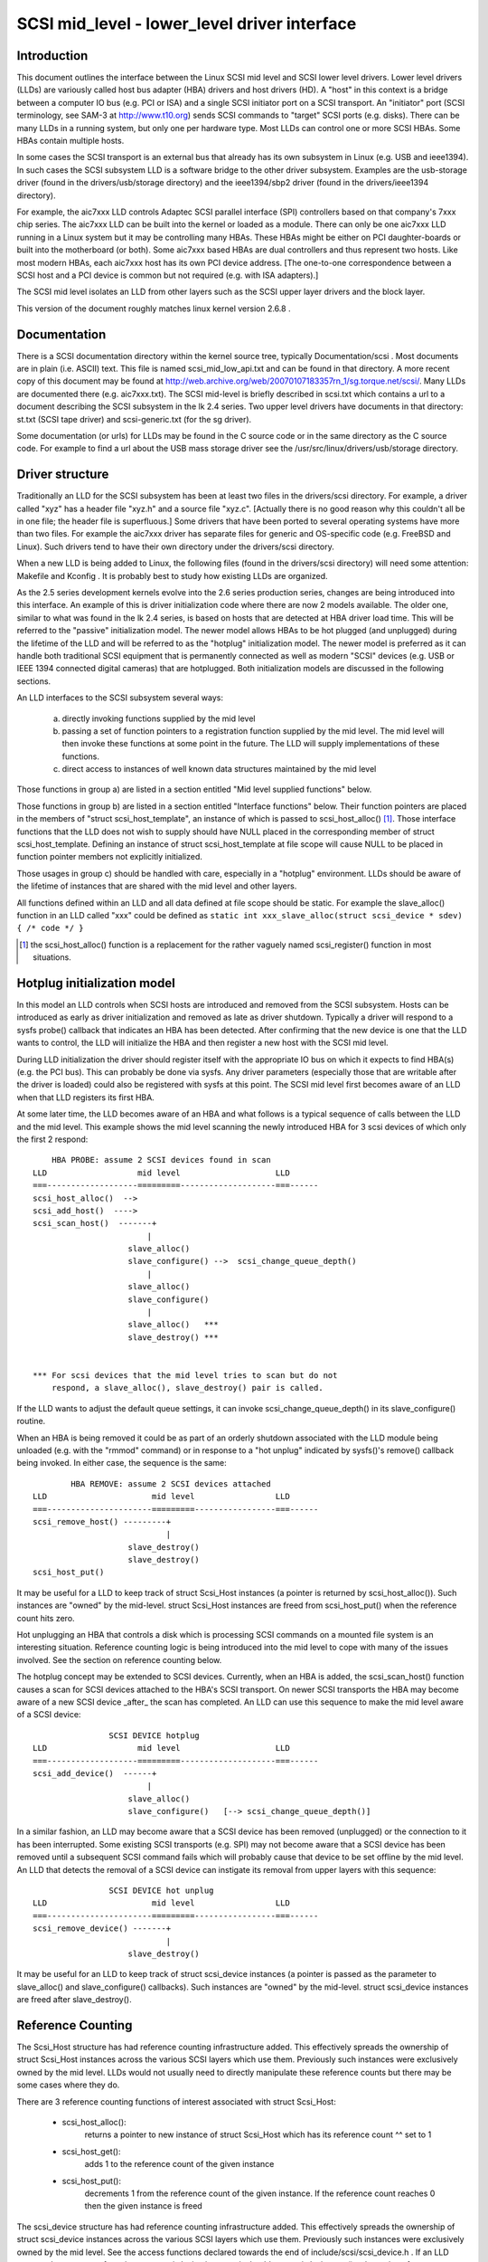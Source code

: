 .. SPDX-License-Identifier: GPL-2.0

=============================================
SCSI mid_level - lower_level driver interface
=============================================

Introduction
============
This document outlines the interface between the Linux SCSI mid level and
SCSI lower level drivers. Lower level drivers (LLDs) are variously called
host bus adapter (HBA) drivers and host drivers (HD). A "host" in this
context is a bridge between a computer IO bus (e.g. PCI or ISA) and a
single SCSI initiator port on a SCSI transport. An "initiator" port
(SCSI terminology, see SAM-3 at http://www.t10.org) sends SCSI commands
to "target" SCSI ports (e.g. disks). There can be many LLDs in a running
system, but only one per hardware type. Most LLDs can control one or more
SCSI HBAs. Some HBAs contain multiple hosts.

In some cases the SCSI transport is an external bus that already has
its own subsystem in Linux (e.g. USB and ieee1394). In such cases the
SCSI subsystem LLD is a software bridge to the other driver subsystem.
Examples are the usb-storage driver (found in the drivers/usb/storage
directory) and the ieee1394/sbp2 driver (found in the drivers/ieee1394
directory).

For example, the aic7xxx LLD controls Adaptec SCSI parallel interface
(SPI) controllers based on that company's 7xxx chip series. The aic7xxx
LLD can be built into the kernel or loaded as a module. There can only be
one aic7xxx LLD running in a Linux system but it may be controlling many
HBAs. These HBAs might be either on PCI daughter-boards or built into
the motherboard (or both). Some aic7xxx based HBAs are dual controllers
and thus represent two hosts. Like most modern HBAs, each aic7xxx host
has its own PCI device address. [The one-to-one correspondence between
a SCSI host and a PCI device is common but not required (e.g. with
ISA adapters).]

The SCSI mid level isolates an LLD from other layers such as the SCSI
upper layer drivers and the block layer.

This version of the document roughly matches linux kernel version 2.6.8 .

Documentation
=============
There is a SCSI documentation directory within the kernel source tree,
typically Documentation/scsi . Most documents are in plain
(i.e. ASCII) text. This file is named scsi_mid_low_api.txt and can be
found in that directory. A more recent copy of this document may be found
at http://web.archive.org/web/20070107183357rn_1/sg.torque.net/scsi/.
Many LLDs are documented there (e.g. aic7xxx.txt). The SCSI mid-level is
briefly described in scsi.txt which contains a url to a document
describing the SCSI subsystem in the lk 2.4 series. Two upper level
drivers have documents in that directory: st.txt (SCSI tape driver) and
scsi-generic.txt (for the sg driver).

Some documentation (or urls) for LLDs may be found in the C source code
or in the same directory as the C source code. For example to find a url
about the USB mass storage driver see the
/usr/src/linux/drivers/usb/storage directory.

Driver structure
================
Traditionally an LLD for the SCSI subsystem has been at least two files in
the drivers/scsi directory. For example, a driver called "xyz" has a header
file "xyz.h" and a source file "xyz.c". [Actually there is no good reason
why this couldn't all be in one file; the header file is superfluous.] Some
drivers that have been ported to several operating systems have more than
two files. For example the aic7xxx driver has separate files for generic
and OS-specific code (e.g. FreeBSD and Linux). Such drivers tend to have
their own directory under the drivers/scsi directory.

When a new LLD is being added to Linux, the following files (found in the
drivers/scsi directory) will need some attention: Makefile and Kconfig .
It is probably best to study how existing LLDs are organized.

As the 2.5 series development kernels evolve into the 2.6 series
production series, changes are being introduced into this interface. An
example of this is driver initialization code where there are now 2 models
available. The older one, similar to what was found in the lk 2.4 series,
is based on hosts that are detected at HBA driver load time. This will be
referred to the "passive" initialization model. The newer model allows HBAs
to be hot plugged (and unplugged) during the lifetime of the LLD and will
be referred to as the "hotplug" initialization model. The newer model is
preferred as it can handle both traditional SCSI equipment that is
permanently connected as well as modern "SCSI" devices (e.g. USB or
IEEE 1394 connected digital cameras) that are hotplugged. Both
initialization models are discussed in the following sections.

An LLD interfaces to the SCSI subsystem several ways:

  a) directly invoking functions supplied by the mid level
  b) passing a set of function pointers to a registration function
     supplied by the mid level. The mid level will then invoke these
     functions at some point in the future. The LLD will supply
     implementations of these functions.
  c) direct access to instances of well known data structures maintained
     by the mid level

Those functions in group a) are listed in a section entitled "Mid level
supplied functions" below.

Those functions in group b) are listed in a section entitled "Interface
functions" below. Their function pointers are placed in the members of
"struct scsi_host_template", an instance of which is passed to
scsi_host_alloc() [#]_.  Those interface functions that the LLD does not
wish to supply should have NULL placed in the corresponding member of
struct scsi_host_template.  Defining an instance of struct
scsi_host_template at file scope will cause NULL to be  placed in function
pointer members not explicitly initialized.

Those usages in group c) should be handled with care, especially in a
"hotplug" environment. LLDs should be aware of the lifetime of instances
that are shared with the mid level and other layers.

All functions defined within an LLD and all data defined at file scope
should be static. For example the slave_alloc() function in an LLD
called "xxx" could be defined as
``static int xxx_slave_alloc(struct scsi_device * sdev) { /* code */ }``

.. [#] the scsi_host_alloc() function is a replacement for the rather vaguely
       named scsi_register() function in most situations.


Hotplug initialization model
============================
In this model an LLD controls when SCSI hosts are introduced and removed
from the SCSI subsystem. Hosts can be introduced as early as driver
initialization and removed as late as driver shutdown. Typically a driver
will respond to a sysfs probe() callback that indicates an HBA has been
detected. After confirming that the new device is one that the LLD wants
to control, the LLD will initialize the HBA and then register a new host
with the SCSI mid level.

During LLD initialization the driver should register itself with the
appropriate IO bus on which it expects to find HBA(s) (e.g. the PCI bus).
This can probably be done via sysfs. Any driver parameters (especially
those that are writable after the driver is loaded) could also be
registered with sysfs at this point. The SCSI mid level first becomes
aware of an LLD when that LLD registers its first HBA.

At some later time, the LLD becomes aware of an HBA and what follows
is a typical sequence of calls between the LLD and the mid level.
This example shows the mid level scanning the newly introduced HBA for 3
scsi devices of which only the first 2 respond::

	HBA PROBE: assume 2 SCSI devices found in scan
    LLD                   mid level                    LLD
    ===-------------------=========--------------------===------
    scsi_host_alloc()  -->
    scsi_add_host()  ---->
    scsi_scan_host()  -------+
			    |
			slave_alloc()
			slave_configure() -->  scsi_change_queue_depth()
			    |
			slave_alloc()
			slave_configure()
			    |
			slave_alloc()   ***
			slave_destroy() ***


    *** For scsi devices that the mid level tries to scan but do not
	respond, a slave_alloc(), slave_destroy() pair is called.

If the LLD wants to adjust the default queue settings, it can invoke
scsi_change_queue_depth() in its slave_configure() routine.

When an HBA is being removed it could be as part of an orderly shutdown
associated with the LLD module being unloaded (e.g. with the "rmmod"
command) or in response to a "hot unplug" indicated by sysfs()'s
remove() callback being invoked. In either case, the sequence is the
same::

	    HBA REMOVE: assume 2 SCSI devices attached
    LLD                      mid level                 LLD
    ===----------------------=========-----------------===------
    scsi_remove_host() ---------+
				|
			slave_destroy()
			slave_destroy()
    scsi_host_put()

It may be useful for a LLD to keep track of struct Scsi_Host instances
(a pointer is returned by scsi_host_alloc()). Such instances are "owned"
by the mid-level.  struct Scsi_Host instances are freed from
scsi_host_put() when the reference count hits zero.

Hot unplugging an HBA that controls a disk which is processing SCSI
commands on a mounted file system is an interesting situation. Reference
counting logic is being introduced into the mid level to cope with many
of the issues involved. See the section on reference counting below.


The hotplug concept may be extended to SCSI devices. Currently, when an
HBA is added, the scsi_scan_host() function causes a scan for SCSI devices
attached to the HBA's SCSI transport. On newer SCSI transports the HBA
may become aware of a new SCSI device _after_ the scan has completed.
An LLD can use this sequence to make the mid level aware of a SCSI device::

		    SCSI DEVICE hotplug
    LLD                   mid level                    LLD
    ===-------------------=========--------------------===------
    scsi_add_device()  ------+
			    |
			slave_alloc()
			slave_configure()   [--> scsi_change_queue_depth()]

In a similar fashion, an LLD may become aware that a SCSI device has been
removed (unplugged) or the connection to it has been interrupted. Some
existing SCSI transports (e.g. SPI) may not become aware that a SCSI
device has been removed until a subsequent SCSI command fails which will
probably cause that device to be set offline by the mid level. An LLD that
detects the removal of a SCSI device can instigate its removal from
upper layers with this sequence::

		    SCSI DEVICE hot unplug
    LLD                      mid level                 LLD
    ===----------------------=========-----------------===------
    scsi_remove_device() -------+
				|
			slave_destroy()

It may be useful for an LLD to keep track of struct scsi_device instances
(a pointer is passed as the parameter to slave_alloc() and
slave_configure() callbacks). Such instances are "owned" by the mid-level.
struct scsi_device instances are freed after slave_destroy().


Reference Counting
==================
The Scsi_Host structure has had reference counting infrastructure added.
This effectively spreads the ownership of struct Scsi_Host instances
across the various SCSI layers which use them. Previously such instances
were exclusively owned by the mid level. LLDs would not usually need to
directly manipulate these reference counts but there may be some cases
where they do.

There are 3 reference counting functions of interest associated with
struct Scsi_Host:

  - scsi_host_alloc():
	returns a pointer to new instance of struct
        Scsi_Host which has its reference count ^^ set to 1

  - scsi_host_get():
	adds 1 to the reference count of the given instance

  - scsi_host_put():
	decrements 1 from the reference count of the given
        instance. If the reference count reaches 0 then the given instance
        is freed

The scsi_device structure has had reference counting infrastructure added.
This effectively spreads the ownership of struct scsi_device instances
across the various SCSI layers which use them. Previously such instances
were exclusively owned by the mid level. See the access functions declared
towards the end of include/scsi/scsi_device.h . If an LLD wants to keep
a copy of a pointer to a scsi_device instance it should use scsi_device_get()
to bump its reference count. When it is finished with the pointer it can
use scsi_device_put() to decrement its reference count (and potentially
delete it).

.. Note::

   struct Scsi_Host actually has 2 reference counts which are manipulated
   in parallel by these functions.


Conventions
===========
First, Linus Torvalds's thoughts on C coding style can be found in the
Documentation/process/coding-style.rst file.

Also, most C99 enhancements are encouraged to the extent they are supported
by the relevant gcc compilers. So C99 style structure and array
initializers are encouraged where appropriate. Don't go too far,
VLAs are not properly supported yet.  An exception to this is the use of
``//`` style comments; ``/*...*/`` comments are still preferred in Linux.

Well written, tested and documented code, need not be re-formatted to
comply with the above conventions. For example, the aic7xxx driver
comes to Linux from FreeBSD and Adaptec's own labs. No doubt FreeBSD
and Adaptec have their own coding conventions.


Mid level supplied functions
============================
These functions are supplied by the SCSI mid level for use by LLDs.
The names (i.e. entry points) of these functions are exported
so an LLD that is a module can access them. The kernel will
arrange for the SCSI mid level to be loaded and initialized before any LLD
is initialized. The functions below are listed alphabetically and their
names all start with ``scsi_``.

Summary:

  - scsi_add_device - creates new scsi device (lu) instance
  - scsi_add_host - perform sysfs registration and set up transport class
  - scsi_change_queue_depth - change the queue depth on a SCSI device
  - scsi_bios_ptable - return copy of block device's partition table
  - scsi_block_requests - prevent further commands being queued to given host
  - scsi_host_alloc - return a new scsi_host instance whose refcount==1
  - scsi_host_get - increments Scsi_Host instance's refcount
  - scsi_host_put - decrements Scsi_Host instance's refcount (free if 0)
  - scsi_register - create and register a scsi host adapter instance.
  - scsi_remove_device - detach and remove a SCSI device
  - scsi_remove_host - detach and remove all SCSI devices owned by host
  - scsi_report_bus_reset - report scsi _bus_ reset observed
  - scsi_scan_host - scan SCSI bus
  - scsi_track_queue_full - track successive QUEUE_FULL events
  - scsi_unblock_requests - allow further commands to be queued to given host
  - scsi_unregister - [calls scsi_host_put()]


Details::

    /**
    * scsi_add_device - creates new scsi device (lu) instance
    * @shost:   pointer to scsi host instance
    * @channel: channel number (rarely other than 0)
    * @id:      target id number
    * @lun:     logical unit number
    *
    *      Returns pointer to new struct scsi_device instance or
    *      ERR_PTR(-ENODEV) (or some other bent pointer) if something is
    *      wrong (e.g. no lu responds at given address)
    *
    *      Might block: yes
    *
    *      Notes: This call is usually performed internally during a scsi
    *      bus scan when an HBA is added (i.e. scsi_scan_host()). So it
    *      should only be called if the HBA becomes aware of a new scsi
    *      device (lu) after scsi_scan_host() has completed. If successful
    *      this call can lead to slave_alloc() and slave_configure() callbacks
    *      into the LLD.
    *
    *      Defined in: drivers/scsi/scsi_scan.c
    **/
    struct scsi_device * scsi_add_device(struct Scsi_Host *shost,
					unsigned int channel,
					unsigned int id, unsigned int lun)


    /**
    * scsi_add_host - perform sysfs registration and set up transport class
    * @shost:   pointer to scsi host instance
    * @dev:     pointer to struct device of type scsi class
    *
    *      Returns 0 on success, negative errno of failure (e.g. -ENOMEM)
    *
    *      Might block: no
    *
    *      Notes: Only required in "hotplug initialization model" after a
    *      successful call to scsi_host_alloc().  This function does not
    *	scan the bus; this can be done by calling scsi_scan_host() or
    *	in some other transport-specific way.  The LLD must set up
    *	the transport template before calling this function and may only
    *	access the transport class data after this function has been called.
    *
    *      Defined in: drivers/scsi/hosts.c
    **/
    int scsi_add_host(struct Scsi_Host *shost, struct device * dev)


    /**
    * scsi_change_queue_depth - allow LLD to change queue depth on a SCSI device
    * @sdev:       pointer to SCSI device to change queue depth on
    * @tags        Number of tags allowed if tagged queuing enabled,
    *              or number of commands the LLD can queue up
    *              in non-tagged mode (as per cmd_per_lun).
    *
    *      Returns nothing
    *
    *      Might block: no
    *
    *      Notes: Can be invoked any time on a SCSI device controlled by this
    *      LLD. [Specifically during and after slave_configure() and prior to
    *      slave_destroy().] Can safely be invoked from interrupt code.
    *
    *      Defined in: drivers/scsi/scsi.c [see source code for more notes]
    *
    **/
    int scsi_change_queue_depth(struct scsi_device *sdev, int tags)


    /**
    * scsi_bios_ptable - return copy of block device's partition table
    * @dev:        pointer to block device
    *
    *      Returns pointer to partition table, or NULL for failure
    *
    *      Might block: yes
    *
    *      Notes: Caller owns memory returned (free with kfree() )
    *
    *      Defined in: drivers/scsi/scsicam.c
    **/
    unsigned char *scsi_bios_ptable(struct block_device *dev)


    /**
    * scsi_block_requests - prevent further commands being queued to given host
    *
    * @shost: pointer to host to block commands on
    *
    *      Returns nothing
    *
    *      Might block: no
    *
    *      Notes: There is no timer nor any other means by which the requests
    *      get unblocked other than the LLD calling scsi_unblock_requests().
    *
    *      Defined in: drivers/scsi/scsi_lib.c
    **/
    void scsi_block_requests(struct Scsi_Host * shost)


    /**
    * scsi_host_alloc - create a scsi host adapter instance and perform basic
    *                   initialization.
    * @sht:        pointer to scsi host template
    * @privsize:   extra bytes to allocate in hostdata array (which is the
    *              last member of the returned Scsi_Host instance)
    *
    *      Returns pointer to new Scsi_Host instance or NULL on failure
    *
    *      Might block: yes
    *
    *      Notes: When this call returns to the LLD, the SCSI bus scan on
    *      this host has _not_ yet been done.
    *      The hostdata array (by default zero length) is a per host scratch
    *      area for the LLD's exclusive use.
    *      Both associated refcounting objects have their refcount set to 1.
    *      Full registration (in sysfs) and a bus scan are performed later when
    *      scsi_add_host() and scsi_scan_host() are called.
    *
    *      Defined in: drivers/scsi/hosts.c .
    **/
    struct Scsi_Host * scsi_host_alloc(struct scsi_host_template * sht,
				    int privsize)


    /**
    * scsi_host_get - increment Scsi_Host instance refcount
    * @shost:   pointer to struct Scsi_Host instance
    *
    *      Returns nothing
    *
    *      Might block: currently may block but may be changed to not block
    *
    *      Notes: Actually increments the counts in two sub-objects
    *
    *      Defined in: drivers/scsi/hosts.c
    **/
    void scsi_host_get(struct Scsi_Host *shost)


    /**
    * scsi_host_put - decrement Scsi_Host instance refcount, free if 0
    * @shost:   pointer to struct Scsi_Host instance
    *
    *      Returns nothing
    *
    *      Might block: currently may block but may be changed to not block
    *
    *      Notes: Actually decrements the counts in two sub-objects. If the
    *      latter refcount reaches 0, the Scsi_Host instance is freed.
    *      The LLD need not worry exactly when the Scsi_Host instance is
    *      freed, it just shouldn't access the instance after it has balanced
    *      out its refcount usage.
    *
    *      Defined in: drivers/scsi/hosts.c
    **/
    void scsi_host_put(struct Scsi_Host *shost)


    /**
    * scsi_register - create and register a scsi host adapter instance.
    * @sht:        pointer to scsi host template
    * @privsize:   extra bytes to allocate in hostdata array (which is the
    *              last member of the returned Scsi_Host instance)
    *
    *      Returns pointer to new Scsi_Host instance or NULL on failure
    *
    *      Might block: yes
    *
    *      Notes: When this call returns to the LLD, the SCSI bus scan on
    *      this host has _not_ yet been done.
    *      The hostdata array (by default zero length) is a per host scratch
    *      area for the LLD.
    *
    *      Defined in: drivers/scsi/hosts.c .
    **/
    struct Scsi_Host * scsi_register(struct scsi_host_template * sht,
				    int privsize)


    /**
    * scsi_remove_device - detach and remove a SCSI device
    * @sdev:      a pointer to a scsi device instance
    *
    *      Returns value: 0 on success, -EINVAL if device not attached
    *
    *      Might block: yes
    *
    *      Notes: If an LLD becomes aware that a scsi device (lu) has
    *      been removed but its host is still present then it can request
    *      the removal of that scsi device. If successful this call will
    *      lead to the slave_destroy() callback being invoked. sdev is an
    *      invalid pointer after this call.
    *
    *      Defined in: drivers/scsi/scsi_sysfs.c .
    **/
    int scsi_remove_device(struct scsi_device *sdev)


    /**
    * scsi_remove_host - detach and remove all SCSI devices owned by host
    * @shost:      a pointer to a scsi host instance
    *
    *      Returns value: 0 on success, 1 on failure (e.g. LLD busy ??)
    *
    *      Might block: yes
    *
    *      Notes: Should only be invoked if the "hotplug initialization
    *      model" is being used. It should be called _prior_ to
    *      scsi_unregister().
    *
    *      Defined in: drivers/scsi/hosts.c .
    **/
    int scsi_remove_host(struct Scsi_Host *shost)


    /**
    * scsi_report_bus_reset - report scsi _bus_ reset observed
    * @shost: a pointer to a scsi host involved
    * @channel: channel (within) host on which scsi bus reset occurred
    *
    *      Returns nothing
    *
    *      Might block: no
    *
    *      Notes: This only needs to be called if the reset is one which
    *      originates from an unknown location.  Resets originated by the
    *      mid level itself don't need to call this, but there should be
    *      no harm.  The main purpose of this is to make sure that a
    *      CHECK_CONDITION is properly treated.
    *
    *      Defined in: drivers/scsi/scsi_error.c .
    **/
    void scsi_report_bus_reset(struct Scsi_Host * shost, int channel)


    /**
    * scsi_scan_host - scan SCSI bus
    * @shost: a pointer to a scsi host instance
    *
    *	Might block: yes
    *
    *	Notes: Should be called after scsi_add_host()
    *
    *	Defined in: drivers/scsi/scsi_scan.c
    **/
    void scsi_scan_host(struct Scsi_Host *shost)


    /**
    * scsi_track_queue_full - track successive QUEUE_FULL events on given
    *                      device to determine if and when there is a need
    *                      to adjust the queue depth on the device.
    * @sdev:  pointer to SCSI device instance
    * @depth: Current number of outstanding SCSI commands on this device,
    *         not counting the one returned as QUEUE_FULL.
    *
    *      Returns 0  - no change needed
    *              >0 - adjust queue depth to this new depth
    *              -1 - drop back to untagged operation using host->cmd_per_lun
    *                   as the untagged command depth
    *
    *      Might block: no
    *
    *      Notes: LLDs may call this at any time and we will do "The Right
    *              Thing"; interrupt context safe.
    *
    *      Defined in: drivers/scsi/scsi.c .
    **/
    int scsi_track_queue_full(struct scsi_device *sdev, int depth)


    /**
    * scsi_unblock_requests - allow further commands to be queued to given host
    *
    * @shost: pointer to host to unblock commands on
    *
    *      Returns nothing
    *
    *      Might block: no
    *
    *      Defined in: drivers/scsi/scsi_lib.c .
    **/
    void scsi_unblock_requests(struct Scsi_Host * shost)


    /**
    * scsi_unregister - unregister and free memory used by host instance
    * @shp:        pointer to scsi host instance to unregister.
    *
    *      Returns nothing
    *
    *      Might block: no
    *
    *      Notes: Should not be invoked if the "hotplug initialization
    *      model" is being used. Called internally by exit_this_scsi_driver()
    *      in the "passive initialization model". Hence a LLD has no need to
    *      call this function directly.
    *
    *      Defined in: drivers/scsi/hosts.c .
    **/
    void scsi_unregister(struct Scsi_Host * shp)




Interface Functions
===================
Interface functions are supplied (defined) by LLDs and their function
pointers are placed in an instance of struct scsi_host_template which
is passed to scsi_host_alloc() [or scsi_register() / init_this_scsi_driver()].
Some are mandatory. Interface functions should be declared static. The
accepted convention is that driver "xyz" will declare its slave_configure()
function as::

    static int xyz_slave_configure(struct scsi_device * sdev);

and so forth for all interface functions listed below.

A pointer to this function should be placed in the 'slave_configure' member
of a "struct scsi_host_template" instance. A pointer to such an instance
should be passed to the mid level's scsi_host_alloc() [or scsi_register() /
init_this_scsi_driver()].

The interface functions are also described in the include/scsi/scsi_host.h
file immediately above their definition point in "struct scsi_host_template".
In some cases more detail is given in scsi_host.h than below.

The interface functions are listed below in alphabetical order.

Summary:

  - bios_param - fetch head, sector, cylinder info for a disk
  - eh_timed_out - notify the host that a command timer expired
  - eh_abort_handler - abort given command
  - eh_bus_reset_handler - issue SCSI bus reset
  - eh_device_reset_handler - issue SCSI device reset
  - eh_host_reset_handler - reset host (host bus adapter)
  - info - supply information about given host
  - ioctl - driver can respond to ioctls
  - proc_info - supports /proc/scsi/{driver_name}/{host_no}
  - queuecommand - queue scsi command, invoke 'done' on completion
  - slave_alloc - prior to any commands being sent to a new device
  - slave_configure - driver fine tuning for given device after attach
  - slave_destroy - given device is about to be shut down


Details::

    /**
    *      bios_param - fetch head, sector, cylinder info for a disk
    *      @sdev: pointer to scsi device context (defined in
    *             include/scsi/scsi_device.h)
    *      @bdev: pointer to block device context (defined in fs.h)
    *      @capacity:  device size (in 512 byte sectors)
    *      @params: three element array to place output:
    *              params[0] number of heads (max 255)
    *              params[1] number of sectors (max 63)
    *              params[2] number of cylinders
    *
    *      Return value is ignored
    *
    *      Locks: none
    *
    *      Calling context: process (sd)
    *
    *      Notes: an arbitrary geometry (based on READ CAPACITY) is used
    *      if this function is not provided. The params array is
    *      pre-initialized with made up values just in case this function
    *      doesn't output anything.
    *
    *      Optionally defined in: LLD
    **/
	int bios_param(struct scsi_device * sdev, struct block_device *bdev,
		    sector_t capacity, int params[3])


    /**
    *      eh_timed_out - The timer for the command has just fired
    *      @scp: identifies command timing out
    *
    *      Returns:
    *
    *      EH_HANDLED:             I fixed the error, please complete the command
    *      EH_RESET_TIMER:         I need more time, reset the timer and
    *                              begin counting again
    *      EH_NOT_HANDLED          Begin normal error recovery
    *
    *
    *      Locks: None held
    *
    *      Calling context: interrupt
    *
    *      Notes: This is to give the LLD an opportunity to do local recovery.
    *      This recovery is limited to determining if the outstanding command
    *      will ever complete.  You may not abort and restart the command from
    *      this callback.
    *
    *      Optionally defined in: LLD
    **/
	int eh_timed_out(struct scsi_cmnd * scp)


    /**
    *      eh_abort_handler - abort command associated with scp
    *      @scp: identifies command to be aborted
    *
    *      Returns SUCCESS if command aborted else FAILED
    *
    *      Locks: None held
    *
    *      Calling context: kernel thread
    *
    *      Notes: If 'no_async_abort' is defined this callback
    *  	will be invoked from scsi_eh thread. No other commands
    *	will then be queued on current host during eh.
    *	Otherwise it will be called whenever scsi_times_out()
    *      is called due to a command timeout.
    *
    *      Optionally defined in: LLD
    **/
	int eh_abort_handler(struct scsi_cmnd * scp)


    /**
    *      eh_bus_reset_handler - issue SCSI bus reset
    *      @scp: SCSI bus that contains this device should be reset
    *
    *      Returns SUCCESS if command aborted else FAILED
    *
    *      Locks: None held
    *
    *      Calling context: kernel thread
    *
    *      Notes: Invoked from scsi_eh thread. No other commands will be
    *      queued on current host during eh.
    *
    *      Optionally defined in: LLD
    **/
	int eh_bus_reset_handler(struct scsi_cmnd * scp)


    /**
    *      eh_device_reset_handler - issue SCSI device reset
    *      @scp: identifies SCSI device to be reset
    *
    *      Returns SUCCESS if command aborted else FAILED
    *
    *      Locks: None held
    *
    *      Calling context: kernel thread
    *
    *      Notes: Invoked from scsi_eh thread. No other commands will be
    *      queued on current host during eh.
    *
    *      Optionally defined in: LLD
    **/
	int eh_device_reset_handler(struct scsi_cmnd * scp)


    /**
    *      eh_host_reset_handler - reset host (host bus adapter)
    *      @scp: SCSI host that contains this device should be reset
    *
    *      Returns SUCCESS if command aborted else FAILED
    *
    *      Locks: None held
    *
    *      Calling context: kernel thread
    *
    *      Notes: Invoked from scsi_eh thread. No other commands will be
    *      queued on current host during eh.
    *      With the default eh_strategy in place, if none of the _abort_,
    *      _device_reset_, _bus_reset_ or this eh handler function are
    *      defined (or they all return FAILED) then the device in question
    *      will be set offline whenever eh is invoked.
    *
    *      Optionally defined in: LLD
    **/
	int eh_host_reset_handler(struct scsi_cmnd * scp)


    /**
    *      info - supply information about given host: driver name plus data
    *             to distinguish given host
    *      @shp: host to supply information about
    *
    *      Return ASCII null terminated string. [This driver is assumed to
    *      manage the memory pointed to and maintain it, typically for the
    *      lifetime of this host.]
    *
    *      Locks: none
    *
    *      Calling context: process
    *
    *      Notes: Often supplies PCI or ISA information such as IO addresses
    *      and interrupt numbers. If not supplied struct Scsi_Host::name used
    *      instead. It is assumed the returned information fits on one line
    *      (i.e. does not included embedded newlines).
    *      The SCSI_IOCTL_PROBE_HOST ioctl yields the string returned by this
    *      function (or struct Scsi_Host::name if this function is not
    *      available).
    *      In a similar manner, init_this_scsi_driver() outputs to the console
    *      each host's "info" (or name) for the driver it is registering.
    *      Also if proc_info() is not supplied, the output of this function
    *      is used instead.
    *
    *      Optionally defined in: LLD
    **/
	const char * info(struct Scsi_Host * shp)


    /**
    *      ioctl - driver can respond to ioctls
    *      @sdp: device that ioctl was issued for
    *      @cmd: ioctl number
    *      @arg: pointer to read or write data from. Since it points to
    *            user space, should use appropriate kernel functions
    *            (e.g. copy_from_user() ). In the Unix style this argument
    *            can also be viewed as an unsigned long.
    *
    *      Returns negative "errno" value when there is a problem. 0 or a
    *      positive value indicates success and is returned to the user space.
    *
    *      Locks: none
    *
    *      Calling context: process
    *
    *      Notes: The SCSI subsystem uses a "trickle down" ioctl model.
    *      The user issues an ioctl() against an upper level driver
    *      (e.g. /dev/sdc) and if the upper level driver doesn't recognize
    *      the 'cmd' then it is passed to the SCSI mid level. If the SCSI
    *      mid level does not recognize it, then the LLD that controls
    *      the device receives the ioctl. According to recent Unix standards
    *      unsupported ioctl() 'cmd' numbers should return -ENOTTY.
    *
    *      Optionally defined in: LLD
    **/
	int ioctl(struct scsi_device *sdp, int cmd, void *arg)


    /**
    *      proc_info - supports /proc/scsi/{driver_name}/{host_no}
    *      @buffer: anchor point to output to (0==writeto1_read0) or fetch from
    *               (1==writeto1_read0).
    *      @start: where "interesting" data is written to. Ignored when
    *              1==writeto1_read0.
    *      @offset: offset within buffer 0==writeto1_read0 is actually
    *               interested in. Ignored when 1==writeto1_read0 .
    *      @length: maximum (or actual) extent of buffer
    *      @host_no: host number of interest (struct Scsi_Host::host_no)
    *      @writeto1_read0: 1 -> data coming from user space towards driver
    *                            (e.g. "echo some_string > /proc/scsi/xyz/2")
    *                       0 -> user what data from this driver
    *                            (e.g. "cat /proc/scsi/xyz/2")
    *
    *      Returns length when 1==writeto1_read0. Otherwise number of chars
    *      output to buffer past offset.
    *
    *      Locks: none held
    *
    *      Calling context: process
    *
    *      Notes: Driven from scsi_proc.c which interfaces to proc_fs. proc_fs
    *      support can now be configured out of the scsi subsystem.
    *
    *      Optionally defined in: LLD
    **/
	int proc_info(char * buffer, char ** start, off_t offset,
		    int length, int host_no, int writeto1_read0)


    /**
    *      queuecommand - queue scsi command, invoke scp->scsi_done on completion
    *      @shost: pointer to the scsi host object
    *      @scp: pointer to scsi command object
    *
    *      Returns 0 on success.
    *
    *      If there's a failure, return either:
    *
    *      SCSI_MLQUEUE_DEVICE_BUSY if the device queue is full, or
    *      SCSI_MLQUEUE_HOST_BUSY if the entire host queue is full
    *
    *      On both of these returns, the mid-layer will requeue the I/O
    *
    *      - if the return is SCSI_MLQUEUE_DEVICE_BUSY, only that particular
    *      device will be paused, and it will be unpaused when a command to
    *      the device returns (or after a brief delay if there are no more
    *      outstanding commands to it).  Commands to other devices continue
    *      to be processed normally.
    *
    *      - if the return is SCSI_MLQUEUE_HOST_BUSY, all I/O to the host
    *      is paused and will be unpaused when any command returns from
    *      the host (or after a brief delay if there are no outstanding
    *      commands to the host).
    *
    *      For compatibility with earlier versions of queuecommand, any
    *      other return value is treated the same as
    *      SCSI_MLQUEUE_HOST_BUSY.
    *
    *      Other types of errors that are detected immediately may be
    *      flagged by setting scp->result to an appropriate value,
    *      invoking the scp->scsi_done callback, and then returning 0
    *      from this function. If the command is not performed
    *      immediately (and the LLD is starting (or will start) the given
    *      command) then this function should place 0 in scp->result and
    *      return 0.
    *
    *      Command ownership.  If the driver returns zero, it owns the
    *      command and must take responsibility for ensuring the
    *      scp->scsi_done callback is executed.  Note: the driver may
    *      call scp->scsi_done before returning zero, but after it has
    *      called scp->scsi_done, it may not return any value other than
    *      zero.  If the driver makes a non-zero return, it must not
    *      execute the command's scsi_done callback at any time.
    *
    *      Locks: up to and including 2.6.36, struct Scsi_Host::host_lock
    *             held on entry (with "irqsave") and is expected to be
    *             held on return. From 2.6.37 onwards, queuecommand is
    *             called without any locks held.
    *
    *      Calling context: in interrupt (soft irq) or process context
    *
    *      Notes: This function should be relatively fast. Normally it
    *      will not wait for IO to complete. Hence the scp->scsi_done
    *      callback is invoked (often directly from an interrupt service
    *      routine) some time after this function has returned. In some
    *      cases (e.g. pseudo adapter drivers that manufacture the
    *      response to a SCSI INQUIRY) the scp->scsi_done callback may be
    *      invoked before this function returns.  If the scp->scsi_done
    *      callback is not invoked within a certain period the SCSI mid
    *      level will commence error processing.  If a status of CHECK
    *      CONDITION is placed in "result" when the scp->scsi_done
    *      callback is invoked, then the LLD driver should perform
    *      autosense and fill in the struct scsi_cmnd::sense_buffer
    *      array. The scsi_cmnd::sense_buffer array is zeroed prior to
    *      the mid level queuing a command to an LLD.
    *
    *      Defined in: LLD
    **/
	int queuecommand(struct Scsi_Host *shost, struct scsi_cmnd * scp)


    /**
    *      slave_alloc -   prior to any commands being sent to a new device
    *                      (i.e. just prior to scan) this call is made
    *      @sdp: pointer to new device (about to be scanned)
    *
    *      Returns 0 if ok. Any other return is assumed to be an error and
    *      the device is ignored.
    *
    *      Locks: none
    *
    *      Calling context: process
    *
    *      Notes: Allows the driver to allocate any resources for a device
    *      prior to its initial scan. The corresponding scsi device may not
    *      exist but the mid level is just about to scan for it (i.e. send
    *      and INQUIRY command plus ...). If a device is found then
    *      slave_configure() will be called while if a device is not found
    *      slave_destroy() is called.
    *      For more details see the include/scsi/scsi_host.h file.
    *
    *      Optionally defined in: LLD
    **/
	int slave_alloc(struct scsi_device *sdp)


    /**
    *      slave_configure - driver fine tuning for given device just after it
    *                     has been first scanned (i.e. it responded to an
    *                     INQUIRY)
    *      @sdp: device that has just been attached
    *
    *      Returns 0 if ok. Any other return is assumed to be an error and
    *      the device is taken offline. [offline devices will _not_ have
    *      slave_destroy() called on them so clean up resources.]
    *
    *      Locks: none
    *
    *      Calling context: process
    *
    *      Notes: Allows the driver to inspect the response to the initial
    *      INQUIRY done by the scanning code and take appropriate action.
    *      For more details see the include/scsi/scsi_host.h file.
    *
    *      Optionally defined in: LLD
    **/
	int slave_configure(struct scsi_device *sdp)


    /**
    *      slave_destroy - given device is about to be shut down. All
    *                      activity has ceased on this device.
    *      @sdp: device that is about to be shut down
    *
    *      Returns nothing
    *
    *      Locks: none
    *
    *      Calling context: process
    *
    *      Notes: Mid level structures for given device are still in place
    *      but are about to be torn down. Any per device resources allocated
    *      by this driver for given device should be freed now. No further
    *      commands will be sent for this sdp instance. [However the device
    *      could be re-attached in the future in which case a new instance
    *      of struct scsi_device would be supplied by future slave_alloc()
    *      and slave_configure() calls.]
    *
    *      Optionally defined in: LLD
    **/
	void slave_destroy(struct scsi_device *sdp)



Data Structures
===============
struct scsi_host_template
-------------------------
There is one "struct scsi_host_template" instance per LLD [#]_. It is
typically initialized as a file scope static in a driver's header file. That
way members that are not explicitly initialized will be set to 0 or NULL.
Member of interest:

    name
		 - name of driver (may contain spaces, please limit to
                   less than 80 characters)

    proc_name
		 - name used in "/proc/scsi/<proc_name>/<host_no>" and
                   by sysfs in one of its "drivers" directories. Hence
                   "proc_name" should only contain characters acceptable
                   to a Unix file name.

   ``(*queuecommand)()``
		 - primary callback that the mid level uses to inject
                   SCSI commands into an LLD.

The structure is defined and commented in include/scsi/scsi_host.h

.. [#] In extreme situations a single driver may have several instances
       if it controls several different classes of hardware (e.g. an LLD
       that handles both ISA and PCI cards and has a separate instance of
       struct scsi_host_template for each class).

struct Scsi_Host
----------------
There is one struct Scsi_Host instance per host (HBA) that an LLD
controls. The struct Scsi_Host structure has many members in common
with "struct scsi_host_template". When a new struct Scsi_Host instance
is created (in scsi_host_alloc() in hosts.c) those common members are
initialized from the driver's struct scsi_host_template instance. Members
of interest:

    host_no
		 - system wide unique number that is used for identifying
                   this host. Issued in ascending order from 0.
    can_queue
		 - must be greater than 0; do not send more than can_queue
                   commands to the adapter.
    this_id
		 - scsi id of host (scsi initiator) or -1 if not known
    sg_tablesize
		 - maximum scatter gather elements allowed by host.
                   Set this to SG_ALL or less to avoid chained SG lists.
                   Must be at least 1.
    max_sectors
		 - maximum number of sectors (usually 512 bytes) allowed
                   in a single SCSI command. The default value of 0 leads
                   to a setting of SCSI_DEFAULT_MAX_SECTORS (defined in
                   scsi_host.h) which is currently set to 1024. So for a
                   disk the maximum transfer size is 512 KB when max_sectors
                   is not defined. Note that this size may not be sufficient
                   for disk firmware uploads.
    cmd_per_lun
		 - maximum number of commands that can be queued on devices
                   controlled by the host. Overridden by LLD calls to
                   scsi_change_queue_depth().
    no_async_abort
		 - 1=>Asynchronous aborts are not supported
		 - 0=>Timed-out commands will be aborted asynchronously
    hostt
		 - pointer to driver's struct scsi_host_template from which
                   this struct Scsi_Host instance was spawned
    hostt->proc_name
		 - name of LLD. This is the driver name that sysfs uses
    transportt
		 - pointer to driver's struct scsi_transport_template instance
                   (if any). FC and SPI transports currently supported.
    sh_list
		 - a double linked list of pointers to all struct Scsi_Host
                   instances (currently ordered by ascending host_no)
    my_devices
		 - a double linked list of pointers to struct scsi_device
                   instances that belong to this host.
    hostdata[0]
		 - area reserved for LLD at end of struct Scsi_Host. Size
                   is set by the second argument (named 'xtr_bytes') to
                   scsi_host_alloc() or scsi_register().
    vendor_id
		 - a unique value that identifies the vendor supplying
                   the LLD for the Scsi_Host.  Used most often in validating
                   vendor-specific message requests.  Value consists of an
                   identifier type and a vendor-specific value.
                   See scsi_netlink.h for a description of valid formats.

The scsi_host structure is defined in include/scsi/scsi_host.h

struct scsi_device
------------------
Generally, there is one instance of this structure for each SCSI logical unit
on a host. Scsi devices connected to a host are uniquely identified by a
channel number, target id and logical unit number (lun).
The structure is defined in include/scsi/scsi_device.h

struct scsi_cmnd
----------------
Instances of this structure convey SCSI commands to the LLD and responses
back to the mid level. The SCSI mid level will ensure that no more SCSI
commands become queued against the LLD than are indicated by
scsi_change_queue_depth() (or struct Scsi_Host::cmd_per_lun). There will
be at least one instance of struct scsi_cmnd available for each SCSI device.
Members of interest:

    cmnd
		 - array containing SCSI command
    cmnd_len
		 - length (in bytes) of SCSI command
    sc_data_direction
		 - direction of data transfer in data phase. See
                   "enum dma_data_direction" in include/linux/dma-mapping.h
    request_bufflen
		 - number of data bytes to transfer (0 if no data phase)
    use_sg
		 - ==0 -> no scatter gather list, hence transfer data
                          to/from request_buffer
                 - >0 ->  scatter gather list (actually an array) in
                          request_buffer with use_sg elements
    request_buffer
		   - either contains data buffer or scatter gather list
                     depending on the setting of use_sg. Scatter gather
                     elements are defined by 'struct scatterlist' found
                     in include/linux/scatterlist.h .
    done
		 - function pointer that should be invoked by LLD when the
                   SCSI command is completed (successfully or otherwise).
                   Should only be called by an LLD if the LLD has accepted
                   the command (i.e. queuecommand() returned or will return
                   0). The LLD may invoke 'done'  prior to queuecommand()
                   finishing.
    result
		 - should be set by LLD prior to calling 'done'. A value
                   of 0 implies a successfully completed command (and all
                   data (if any) has been transferred to or from the SCSI
                   target device). 'result' is a 32 bit unsigned integer that
                   can be viewed as 2 related bytes. The SCSI status value is
                   in the LSB. See include/scsi/scsi.h status_byte() and
                   host_byte() macros and related constants.
    sense_buffer
		 - an array (maximum size: SCSI_SENSE_BUFFERSIZE bytes) that
                   should be written when the SCSI status (LSB of 'result')
                   is set to CHECK_CONDITION (2). When CHECK_CONDITION is
                   set, if the top nibble of sense_buffer[0] has the value 7
                   then the mid level will assume the sense_buffer array
                   contains a valid SCSI sense buffer; otherwise the mid
                   level will issue a REQUEST_SENSE SCSI command to
                   retrieve the sense buffer. The latter strategy is error
                   prone in the presence of command queuing so the LLD should
                   always "auto-sense".
    device
		 - pointer to scsi_device object that this command is
                   associated with.
    resid
		 - an LLD should set this signed integer to the requested
                   transfer length (i.e. 'request_bufflen') less the number
                   of bytes that are actually transferred. 'resid' is
                   preset to 0 so an LLD can ignore it if it cannot detect
                   underruns (overruns should be rare). If possible an LLD
                   should set 'resid' prior to invoking 'done'. The most
                   interesting case is data transfers from a SCSI target
                   device (e.g. READs) that underrun.
    underflow
		 - LLD should place (DID_ERROR << 16) in 'result' if
                   actual number of bytes transferred is less than this
                   figure. Not many LLDs implement this check and some that
                   do just output an error message to the log rather than
                   report a DID_ERROR. Better for an LLD to implement
                   'resid'.

It is recommended that a LLD set 'resid' on data transfers from a SCSI
target device (e.g. READs). It is especially important that 'resid' is set
when such data transfers have sense keys of MEDIUM ERROR and HARDWARE ERROR
(and possibly RECOVERED ERROR). In these cases if a LLD is in doubt how much
data has been received then the safest approach is to indicate no bytes have
been received. For example: to indicate that no valid data has been received
a LLD might use these helpers::

    scsi_set_resid(SCpnt, scsi_bufflen(SCpnt));

where 'SCpnt' is a pointer to a scsi_cmnd object. To indicate only three 512
bytes blocks has been received 'resid' could be set like this::

    scsi_set_resid(SCpnt, scsi_bufflen(SCpnt) - (3 * 512));

The scsi_cmnd structure is defined in include/scsi/scsi_cmnd.h


Locks
=====
Each struct Scsi_Host instance has a spin_lock called struct
Scsi_Host::default_lock which is initialized in scsi_host_alloc() [found in
hosts.c]. Within the same function the struct Scsi_Host::host_lock pointer
is initialized to point at default_lock.  Thereafter lock and unlock
operations performed by the mid level use the struct Scsi_Host::host_lock
pointer.  Previously drivers could override the host_lock pointer but
this is not allowed anymore.


Autosense
=========
Autosense (or auto-sense) is defined in the SAM-2 document as "the
automatic return of sense data to the application client coincident
with the completion of a SCSI command" when a status of CHECK CONDITION
occurs. LLDs should perform autosense. This should be done when the LLD
detects a CHECK CONDITION status by either:

    a) instructing the SCSI protocol (e.g. SCSI Parallel Interface (SPI))
       to perform an extra data in phase on such responses
    b) or, the LLD issuing a REQUEST SENSE command itself

Either way, when a status of CHECK CONDITION is detected, the mid level
decides whether the LLD has performed autosense by checking struct
scsi_cmnd::sense_buffer[0] . If this byte has an upper nibble of 7 (or 0xf)
then autosense is assumed to have taken place. If it has another value (and
this byte is initialized to 0 before each command) then the mid level will
issue a REQUEST SENSE command.

In the presence of queued commands the "nexus" that maintains sense
buffer data from the command that failed until a following REQUEST SENSE
may get out of synchronization. This is why it is best for the LLD
to perform autosense.


Changes since lk 2.4 series
===========================
io_request_lock has been replaced by several finer grained locks. The lock
relevant to LLDs is struct Scsi_Host::host_lock and there is
one per SCSI host.

The older error handling mechanism has been removed. This means the
LLD interface functions abort() and reset() have been removed.
The struct scsi_host_template::use_new_eh_code flag has been removed.

In the 2.4 series the SCSI subsystem configuration descriptions were
aggregated with the configuration descriptions from all other Linux
subsystems in the Documentation/Configure.help file. In the 2.6 series,
the SCSI subsystem now has its own (much smaller) drivers/scsi/Kconfig
file that contains both configuration and help information.

struct SHT has been renamed to struct scsi_host_template.

Addition of the "hotplug initialization model" and many extra functions
to support it.


Credits
=======
The following people have contributed to this document:

	- Mike Anderson <andmike at us dot ibm dot com>
	- James Bottomley <James dot Bottomley at hansenpartnership dot com>
	- Patrick Mansfield <patmans at us dot ibm dot com>
	- Christoph Hellwig <hch at infradead dot org>
	- Doug Ledford <dledford at redhat dot com>
	- Andries Brouwer <Andries dot Brouwer at cwi dot nl>
	- Randy Dunlap <rdunlap at xenotime dot net>
	- Alan Stern <stern at rowland dot harvard dot edu>


Douglas Gilbert
dgilbert at interlog dot com

21st September 2004

